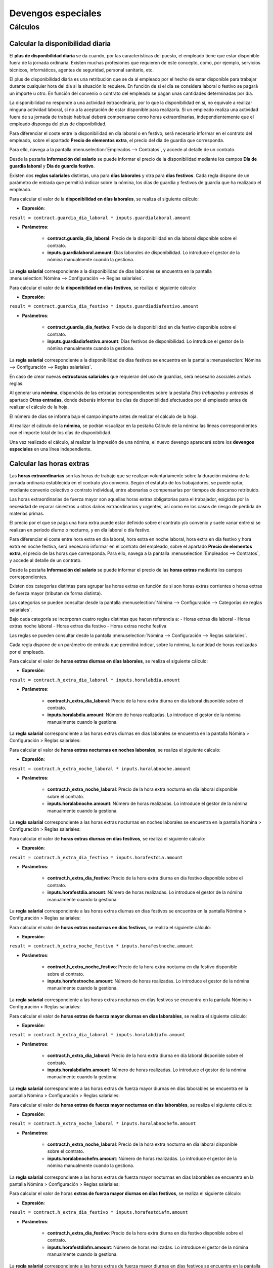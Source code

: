 ====================
Devengos especiales
====================

Cálculos
=============

Calcular la disponibilidad diaria
------------------------------------

El **plus de disponibilidad diaria** se da cuando, por las características del puesto, el empleado tiene que estar
disponible fuera de la jornada ordinaria. Existen muchas profesiones que requieren de este concepto, como, por ejemplo,
servicios técnicos, informáticos, agentes de seguridad, personal sanitario, etc.

El plus de disponibilidad diaria es una retribución que se da al empleado por el hecho de estar disponible para
trabajar durante cualquier hora del día si la situación lo requiere. En función de si el día se considera laboral o
festivo se pagará un importe u otro. En función del convenio o contrato del empleado se pagan unas cantidades
determinadas por día.

La disponibilidad no responde a una actividad extraordinaria, por lo que la disponibilidad en sí, no equivale a
realizar ninguna actividad laboral, si no a la aceptación de estar disponible para realizarla. Si un empleado realiza
una actividad fuera de su jornada de trabajo habitual deberá compensarse como horas extraordinarias,
independientemente que el empleado disponga del plus de disponibilidad.

Para diferenciar el coste entre la disponibilidad en día laboral o en festivo, será necesario informar en el
contrato del empleado, sobre el apartado **Precio de elementos extra**, el precio del día de guardia que corresponda.

Para ello, navega a la pantalla :menuselection:`Empleados --> Contratos`, y accede al detalle de un contrato.

Desde la pestaña **Información del salario** se puede informar el precio de la disponibilidad mediante los campos
**Día de guardia laboral** y **Día de guardia festivo**.

.. image:: devengos_especiales/contratoguardias.png
   :align: center
   :alt:  Informar el precio de la disponibilidad mediante los campos Día de guardia laboral y Día de guardia festivo

Existen dos **reglas salariales** distintas, una para **días laborales** y otra para **días festivos**.
Cada regla dispone de un parámetro de entrada que permitirá indicar sobre la nómina, los días de guardia y festivos
de guardia que ha realizado el empleado.

Para calcular el valor de la **disponibilidad en días laborales**, se realiza el siguiente cálculo:

- **Expresión**:

``result = contract.guardia_dia_laboral * inputs.guardialaboral.amount``

- **Parámetros**:

    - **contract.guardia_dia_laboral**: Precio de la disponibilidad en día laboral disponible sobre el contrato.
    - **inputs.guardialaboral.amount**: Días laborales de disponibilidad. Lo introduce el gestor de la nómina manualmente cuando la gestiona.

La **regla salarial** correspondiente a la disponibilidad de días laborales se encuentra en la pantalla :menuselection:`Nómina --> Configuración --> Reglas salariales`.

.. image:: devengos_especiales/reglasdisplab.png
   :align: center
   :alt:  Regla correspondiente a la disponibilidad de días laborales

Para calcular el valor de la **disponibilidad en días festivos**, se realiza el siguiente cálculo:

- **Expresión**:

``result = contract.guardia_dia_festivo * inputs.guardiadiafestivo.amount``

- **Parámetros**:

    - **contract.guardia_dia_festivo**: Precio de la disponibilidad en día festivo disponible sobre el contrato.
    - **inputs.guardiadiafestivo.amount**: Días festivos de disponibilidad. Lo introduce el gestor de la nómina manualmente cuando la gestiona.

La **regla salarial** correspondiente a la disponibilidad de días festivos se encuentra en la pantalla :menuselection:`Nómina --> Configuración --> Reglas salariales`.

.. image:: devengos_especiales/reglasdispfest.png
   :align: center
   :alt:  Regla correspondiente a la disponibilidad de días festivos

En caso de crear nuevas **estructuras salariales** que requieran del uso de guardias, será necesario asociales
ambas reglas.

Al generar una **nómina**, dispondrás de las entradas correspondientes sobre la pestaña *Días trabajados y entradas* el apartado **Otras entradas**,
donde deberás informar los días de disponibilidad efectuados por el empleado antes de realizar el cálculo de la hoja.

El número de días se informa bajo el campo importe antes de realizar el cálculo de la hoja.

.. image:: devengos_especiales/hojadisp.png
   :align: center
   :alt:  El número de días se informa bajo el campo importe antes de realizar el cálculo de la hoja

Al realizar el cálculo de la **nómina**, se podrán visualizar en la pestaña Cálculo de la nómina las líneas
correspondientes con el importe total de los días de disponibilidad.

.. image:: devengos_especiales/hojacalcdisp.png
   :align: center
   :alt:  pestaña Cálculo de la nómina las líneas correspondientes con el importe total de los días de disponibilidad

Una vez realizado el cálculo, al realizar la impresión de una nómina, el nuevo devengo aparecerá sobre los
**devengos especiales** en una línea independiente.

.. image:: devengos_especiales/nominadevesp.png
   :align: center
   :alt:  El nuevo devengo aparecerá sobre los devengos especiales

Calcular las horas extras
-----------------------------

Las **horas extraordinarias** son las horas de trabajo que se realizan voluntariamente sobre la duración máxima de la
jornada ordinaria establecida en el contrato y/o convenio. Según el estatuto de los trabajadores, se puede optar,
mediante convenio colectivo o contrato individual, entre abonarlas o compensarlas por tiempos de descanso retribuido.

Las horas extraordinarias de fuerza mayor son aquellas horas extras obligatorias para el trabajador, exigidas por
la necesidad de reparar siniestros u otros daños extraordinarios y urgentes, así como en los casos de riesgo de
pérdida de materias primas.

El precio por el que se paga una hora extra puede estar definido sobre el contrato y/o convenio y suele variar
entre si se realizan en periodo diurno o nocturno, y en día laboral o día festivo.

Para diferenciar el coste entre hora extra en día laboral, hora extra en noche laboral, hora extra en día festivo
y hora extra en noche festiva, será necesario informar en el contrato del empleado, sobre el apartado
**Precio de elementos extra**, el precio de las horas que corresponda. Para ello, navega a la pantalla
:menuselection:`Empleados --> Contratos`, y accede al detalle de un contrato.

Desde la pestaña **Información del salario** se puede informar el precio de las **horas extras** mediante los campos
correspondientes.

.. image:: devengos_especiales/contratohextra.png
   :align: center
   :alt:  Informar el precio de las horas extras


Existen dos categorías distintas para agrupar las horas extras en función de si son horas extras corrientes o
horas extras de fuerza mayor (tributan de forma distinta).

Las categorías se pueden consultar desde la pantalla :menuselection:`Nómina --> Configuración --> Categorías de reglas salariales`.

.. image:: devengos_especiales/catehextra.png
   :align: center
   :alt:  Existen dos categorías distintas para agrupar las horas extras en función de si son horas extras corrientes o horas extras de fuerza mayor

Bajo cada categoría se incorporan cuatro reglas distintas que hacen referencia a:
- Horas extras día laboral
- Horas extras noche laboral
- Horas extras día festivo
- Horas extras noche festiva

Las reglas se pueden consultar desde la pantalla :menuselection:`Nómina --> Configuración --> Reglas salariales`.

.. image:: devengos_especiales/reglashextras.png
   :align: center
   :alt:  reglas de gategorías de horas extras

Cada regla dispone de un parámetro de entrada que permitirá indicar, sobre la nómina, la cantidad de horas realizadas por el empleado.

Para calcular el valor de **horas extras diurnas en días laborales**, se realiza el siguiente cálculo:

- **Expresión**:

``result = contract.h_extra_dia_laboral * inputs.horalabdia.amount``

- **Parámetros**:

    - **contract.h_extra_dia_laboral**: Precio de la hora extra diurna en día laboral disponible sobre el contrato.
    - **inputs.horalabdia.amount**: Número de horas realizadas. Lo introduce el gestor de la nómina manualmente cuando la gestiona.

La **regla salarial** correspondiente a las horas extras diurnas en días laborales se encuentra en la pantalla Nómina > Configuración > Reglas salariales:

.. image:: devengos_especiales/reglashextrasdiurnalabday.png
   :align: center
   :alt:  reglas de Horas extras diurnas días laborables

Para calcular el valor de **horas extras nocturnas en noches laborales**, se realiza el siguiente cálculo:


- **Expresión**:

``result = contract.h_extra_noche_laboral * inputs.horalabnoche.amount``

- **Parámetros**:

    - **contract.h_extra_noche_laboral**: Precio de la hora extra nocturna en día laboral disponible sobre el contrato.
    - **inputs.horalabnoche.amount**: Número de horas realizadas. Lo introduce el gestor de la nómina manualmente cuando la gestiona.

La **regla salarial** correspondiente a las horas extras nocturnas en noches laborales se encuentra en la pantalla Nómina > Configuración > Reglas salariales:

.. image:: devengos_especiales/reglashextrasnocturnalabday.png
   :align: center
   :alt:  reglas de Horas extras nocturnas noches laborables

Para calcular el valor de **horas extras diurnas en días festivos**, se realiza el siguiente cálculo:

- **Expresión**:

``result = contract.h_extra_dia_festivo * inputs.horafestdia.amount``

- **Parámetros**:

    - **contract.h_extra_dia_festivo**: Precio de la hora extra diurna en día festivo disponible sobre el contrato.
    - **inputs.horafestdia.amount**: Número de horas realizadas. Lo introduce el gestor de la nómina manualmente cuando la gestiona.

La **regla salarial** correspondiente a las horas extras diurnas en días festivos se encuentra en la pantalla Nómina > Configuración > Reglas salariales:

.. image:: devengos_especiales/reglashextrasdiurnafestday.png
   :align: center
   :alt:  reglas de Horas extras diurnas días festivos

Para calcular el valor de **horas extras nocturnas en días festivos**, se realiza el siguiente cálculo:

- **Expresión**:

``result = contract.h_extra_noche_festivo * inputs.horafestnoche.amount``

- **Parámetros**:

    - **contract.h_extra_noche_festivo**: Precio de la hora extra nocturna en día festivo disponible sobre el contrato.
    - **inputs.horafestnoche.amount**: Número de horas realizadas. Lo introduce el gestor de la nómina manualmente cuando la gestiona.

La **regla salarial** correspondiente a las horas extras nocturnas en días festivos se encuentra en la pantalla Nómina > Configuración > Reglas salariales:

.. image:: devengos_especiales/reglashextrasnocturnafestday.png
   :align: center
   :alt:  reglas de Horas extras nocturnas noches festivos

Para calcular el valor de **horas extras de fuerza mayor diurnas en días laborables**, se realiza el siguiente cálculo:

- **Expresión**:

``result = contract.h_extra_dia_laboral * inputs.horalabdiafm.amount``

- **Parámetros**:

    - **contract.h_extra_dia_laboral**: Precio de la hora extra diurna en día laboral disponible sobre el contrato.
    - **inputs.horalabdiafm.amount**: Número de horas realizadas. Lo introduce el gestor de la nómina manualmente cuando la gestiona.

La **regla salarial** correspondiente a las horas extras de fuerza mayor diurnas en días laborables se encuentra en la pantalla Nómina > Configuración > Reglas salariales:

.. image:: devengos_especiales/reglashextrasfmdiurnalabday.png
   :align: center
   :alt:  reglas de Horas extras fuerza mayor diurnas días laborables

Para calcular el valor de **horas extras de fuerza mayor nocturnas en días laborables**, se realiza el siguiente cálculo:

- **Expresión**:

``result = contract.h_extra_noche_laboral * inputs.horalabnochefm.amount``

- **Parámetros**:

    - **contract.h_extra_noche_laboral**: Precio de la hora extra nocturna en día laboral disponible sobre el contrato.
    - **inputs.horalabnochefm.amount**: Número de horas realizadas. Lo introduce el gestor de la nómina manualmente cuando la gestiona.

La **regla salarial** correspondiente a las horas extras de fuerza mayor nocturnas en días laborables se encuentra en la pantalla Nómina > Configuración > Reglas salariales:

.. image:: devengos_especiales/reglashextrasfmnocturnalabday.png
   :align: center
   :alt:  reglas de Horas extras fuerza mayor nocturnas días laborables

Para calcular el valor de horas **extras de fuerza mayor diurnas en días festivos**, se realiza el siguiente cálculo:

- **Expresión**:

``result = contract.h_extra_dia_festivo * inputs.horafestdiafm.amount``

- **Parámetros**:

    - **contract.h_extra_dia_festivo**: Precio de la hora extra diurna en día festivo disponible sobre el contrato.
    - **inputs.horafestdiafm.amount**: Número de horas realizadas. Lo introduce el gestor de la nómina manualmente cuando la gestiona.

La **regla salarial** correspondiente a las horas extras de fuerza mayor diurnas en días festivos se encuentra en la pantalla Nómina > Configuración > Reglas salariales:

.. image:: devengos_especiales/reglashextrasfmdiurnafestday.png
   :align: center
   :alt:  reglas de Horas extras fuerza mayor diurnas días festivos

Para calcular el valor de **horas extras de fuerza mayor nocturnas en días festivos**, se realiza el siguiente cálculo

- **Expresión**:

``result = contract.h_extra_noche_festivo * inputs.horafestnochefm.amount``

- **Parámetros**:

    - **contract.h_extra_noche_festivo**: Precio de la hora extra nocturna en día festivo disponible sobre el contrato.
    - **inputs.horafestnochefm.amount**: Número de horas realizadas. Lo introduce el gestor de la nómina manualmente cuando la gestiona.

La **regla salarial** correspondiente a las horas extras de fuerza mayor nocturnas en días festivos se encuentra en la pantalla Nómina > Configuración > Reglas salariales:

.. image:: devengos_especiales/reglashextrasfmnocturnafestday.png
   :align: center
   :alt:  reglas de Horas extras fuerza mayor nocturnas días festivos

En caso de crear nuevas **estructuras salariales** que requieran del uso de horas extras u horas extras de fuerza
mayor, será necesario asociarles todas las reglas mencionadas previamente.

Al generar una nómina, dispondrás de las entradas correspondientes sobre la pestaña *Días trabajados y entradas*, en el apartado **Otras entradas**, donde
deberás informar las horas efectuadas por el empleado antes de realizar el cálculo de la hoja.

El número de horas se informa bajo el campo **importe** antes de realizar el cálculo de la hoja.

.. image:: devengos_especiales/hojadisphextra.png
   :align: center
   :alt:  El número de horas se informa bajo el campo importe antes de realizar el cálculo de la hoja

Al realizar el cálculo de la nómina, se podrán visualizar en la pestaña **Cálculo de la nómina**,
las líneas correspondientes con el importe total de las horas.

.. image:: devengos_especiales/hojacalcdispextras.png
   :align: center
   :alt:  pestaña Cálculo de la nómina las líneas correspondientes con el importe total de las horas extras

Una vez realizado el cálculo, al realizar la impresión de una nómina, el nuevo devengo aparecerá sobre los
**devengos especiales** de horas extras en líneas independientes.

.. image:: devengos_especiales/nominadevespextras.png
   :align: center
   :alt:  El nuevo devengo aparecerá sobre los devengos especiales de horas extras